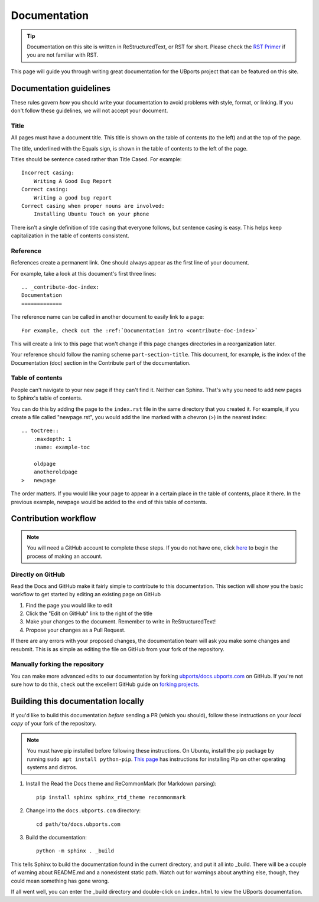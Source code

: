 .. _contribute-doc-index:
Documentation
=============

.. tip::
    Documentation on this site is written in ReStructuredText, or RST for short. Please check the `RST Primer <http://www.sphinx-doc.org/en/stable/rest.html>`_ if you are not familiar with RST.

This page will guide you through writing great documentation for the UBports project that can be featured on this site.

Documentation guidelines
------------------------

These rules govern *how* you should write your documentation to avoid problems with style, format, or linking. If you don't follow these guidelines, we will not accept your document.


Title
^^^^^

All pages must have a document title. This title is shown on the table of contents (to the left) and at the top of the page.

The title, underlined with the Equals sign, is shown in the table of contents to the left of the page.

Titles should be sentence cased rather than Title Cased. For example::

    Incorrect casing:
        Writing A Good Bug Report
    Correct casing:
        Writing a good bug report
    Correct casing when proper nouns are involved:
        Installing Ubuntu Touch on your phone

There isn't a single definition of title casing that everyone follows, but sentence casing is easy. This helps keep capitalization in the table of contents consistent.

Reference
^^^^^^^^^

References create a permanent link. One should always appear as the first line of your document.

For example, take a look at this document's first three lines::

    .. _contribute-doc-index:
    Documentation
    =============

The reference name can be called in another document to easily link to a page::

    For example, check out the :ref:`Documentation intro <contribute-doc-index>`

This will create a link to this page that won't change if this page changes directories in a reorganization later.

Your reference should follow the naming scheme ``part-section-title``. This document, for example, is the index of the Documentation (doc) section in the Contribute part of the documentation.

Table of contents
^^^^^^^^^^^^^^^^^

People can't navigate to your new page if they can't find it. Neither can Sphinx. That's why you need to add new pages to Sphinx's table of contents.

You can do this by adding the page to the ``index.rst`` file in the same directory that you created it. For example, if you create a file called "newpage.rst", you would add the line marked with a chevron (>) in the nearest index::

    .. toctree::
        :maxdepth: 1
        :name: example-toc

        oldpage
        anotheroldpage
    >   newpage

The order matters. If you would like your page to appear in a certain place in the table of contents, place it there. In the previous example, newpage would be added to the end of this table of contents.

Contribution workflow
---------------------

.. Note::
    You will need a GitHub account to complete these steps. If you do not have one, click `here <https://github.com/join>`_ to begin the process of making an account.

Directly on GitHub
^^^^^^^^^^^^^^^^^^

Read the Docs and GitHub make it fairly simple to contribute to this documentation. This section will show you the basic workflow to get started by editing an existing page on GitHub


#. Find the page you would like to edit
#. Click the "Edit on GitHub" link to the right of the title
#. Make your changes to the document. Remember to write in ReStructuredText!
#. Propose your changes as a Pull Request.

If there are any errors with your proposed changes, the documentation team will ask you make some changes and resubmit. This is as simple as editing the file on GitHub from your fork of the repository.

Manually forking the repository
^^^^^^^^^^^^^^^^^^^^^^^^^^^^^^^

You can make more advanced edits to our documentation by forking `ubports/docs.ubports.com <https://github.com/ubports/docs.ubports.com>`_ on GitHub. If you're not sure how to do this, check out the excellent GitHub guide on `forking projects <https://guides.github.com/activities/forking/>`_.

Building this documentation locally
-----------------------------------

If you'd like to build this documentation *before* sending a PR (which you should), follow these instructions on your *local copy* of your fork of the repository.

.. Note::
    You must have pip installed before following these instructions. On Ubuntu, install the pip package by running ``sudo apt install python-pip``. `This page <https://pip.pypa.io/en/stable/installing/>`_ has instructions for installing Pip on other operating systems and distros.

1. Install the Read the Docs theme and ReCommonMark (for Markdown parsing)::

    pip install sphinx sphinx_rtd_theme recommonmark

2. Change into the ``docs.ubports.com`` directory::

    cd path/to/docs.ubports.com

3. Build the documentation::

    python -m sphinx . _build

This tells Sphinx to build the documentation found in the current directory, and put it all into _build. There will be a couple of warning about README.md and a nonexistent static path. Watch out for warnings about anything else, though, they could mean something has gone wrong.

If all went well, you can enter the _build directory and double-click on ``index.html`` to view the UBports documentation.
